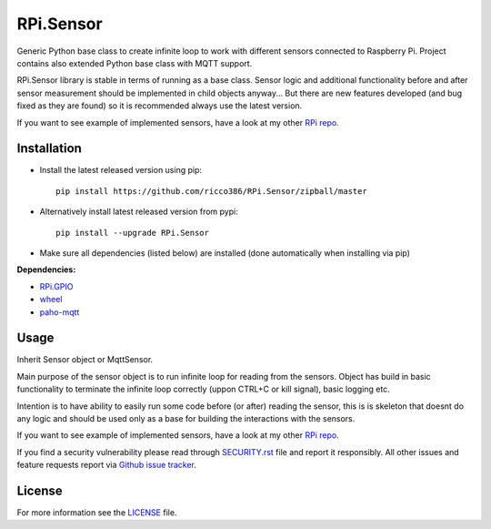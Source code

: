 RPi.Sensor
##########

.. image:: https://github.com/ricco386/RPi.Sensor/workflows/Test%20RPi.Sensor%20codebase/badge.svg
.. image:: https://github.com/ricco386/RPi.Sensor/workflows/Release%20RPi.Sensor%20to%20PyPI/badge.svg

Generic Python base class to create infinite loop to work with different sensors connected to Raspberry Pi. Project
contains also extended Python base class with MQTT support.

RPi.Sensor library is stable in terms of running as a base class. Sensor logic and additional functionality before and
after sensor measurement should be implemented in child objects anyway... But there are new features developed (and
bug fixed as they are found) so it is recommended always use the latest version.

If you want to see example of implemented sensors, have a look at my other `RPi repo <https://github.com/ricco386/RPi>`_.

Installation
------------

- Install the latest released version using pip::

    pip install https://github.com/ricco386/RPi.Sensor/zipball/master

- Alternatively install latest released version from pypi::

    pip install --upgrade RPi.Sensor

- Make sure all dependencies (listed below) are installed (done automatically when installing via pip)

**Dependencies:**

- `RPi.GPIO <https://pypi.python.org/pypi/RPi.GPIO/>`_
- `wheel <https://pypi.org/project/wheel/>`_
- `paho-mqtt <https://pypi.org/project/paho-mqtt/>`_

Usage
-----

Inherit Sensor object or MqttSensor.

Main purpose of the sensor object is to run infinite loop for reading from the sensors. Object has build in basic
functionality to terminate the infinite loop correctly (uppon CTRL+C or kill signal), basic logging etc.

Intention is to have ability to easily run some code before (or after) reading the sensor, this is is skeleton that
doesnt do any logic and should be used only as a base for building the interactions with the sensors.

If you want to see example of implemented sensors, have a look at my other `RPi repo <https://github.com/ricco386/RPi>`_.

If you find a security vulnerability please read through
`SECURITY.rst <https://github.com/ricco386/RPi.Sensor/blob/master/SECURITY.rst>`_ file and report it responsibly. All
other issues and feature requests report via `Github issue tracker <https://github.com/ricco386/RPi.Sensor/issues>`_.

License
-------

For more information see the `LICENSE <https://github.com/ricco386/RPi.Sensor/blob/master/LICENSE>`_ file.

